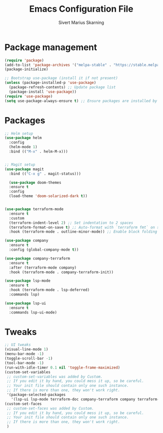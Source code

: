 #+TITLE: Emacs Configuration File
#+AUTHOR: Sivert Marius Skarning
#+EMAIL: sivertskarning@hotmail.com

* Package management
#+BEGIN_SRC emacs-lisp
  (require 'package)
  (add-to-list 'package-archives '("melpa-stable" . "https://stable.melpa.org/packages/") t)
  (package-initialize)

  ;; Bootstrap use-package (install it if not present)
  (unless (package-installed-p 'use-package)
    (package-refresh-contents) ;; Update package list
    (package-install 'use-package))
  (require 'use-package)
  (setq use-package-always-ensure t) ;; Ensure packages are installed by default
#+END_SRC
* Packages
#+BEGIN_SRC emacs-lisp
  ;; Helm setup
  (use-package helm
    :config
    (helm-mode 1)
    :bind (("M-x" . helm-M-x)))


  ;; Magit setup
  (use-package magit
    :bind (("C-x g" . magit-status)))

    (use-package doom-themes
    :ensure t
    :config
    (load-theme 'doom-solarized-dark t))


  (use-package terraform-mode
    :ensure t
    :custom
    (terraform-indent-level 2) ;; Set indentation to 2 spaces
    (terraform-format-on-save t) ;; Auto-format with `terraform fmt` on save
    :hook (terraform-mode . outline-minor-mode)) ;; Enable block folding

  (use-package company
    :ensure t
    :config (global-company-mode t))

  (use-package company-terraform
    :ensure t
    :after (terraform-mode company)
    :hook (terraform-mode . company-terraform-init))

  (use-package lsp-mode
    :ensure t
    :hook (terraform-mode . lsp-deferred)
    :commands lsp)

  (use-package lsp-ui
    :ensure t
    :commands lsp-ui-mode)
#+END_SRC
* Tweaks
#+BEGIN_SRC emacs-lisp
  ;; UI tweaks
  (visual-line-mode 1)
  (menu-bar-mode -1)
  (toggle-scroll-bar -1)
  (tool-bar-mode -1)
  (run-with-idle-timer 0.1 nil 'toggle-frame-maximized)
  (custom-set-variables
   ;; custom-set-variables was added by Custom.
   ;; If you edit it by hand, you could mess it up, so be careful.
   ;; Your init file should contain only one such instance.
   ;; If there is more than one, they won't work right.
   '(package-selected-packages
     '(lsp-ui lsp-mode terraform-doc company-terraform company terraform-mode doom-themes magit helm)))
  (custom-set-faces
   ;; custom-set-faces was added by Custom.
   ;; If you edit it by hand, you could mess it up, so be careful.
   ;; Your init file should contain only one such instance.
   ;; If there is more than one, they won't work right.
   )
#+END_SRC
